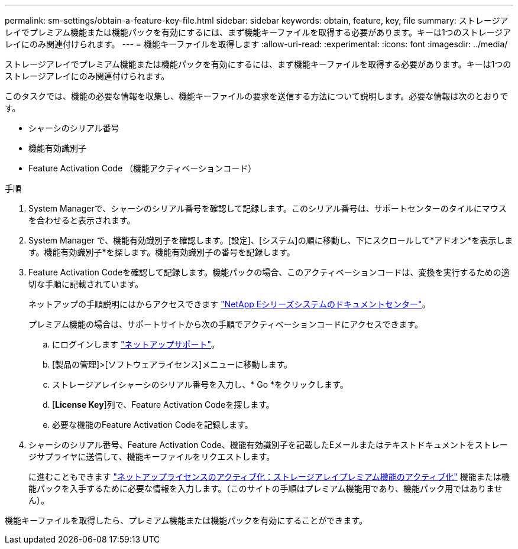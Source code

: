 ---
permalink: sm-settings/obtain-a-feature-key-file.html 
sidebar: sidebar 
keywords: obtain, feature, key, file 
summary: ストレージアレイでプレミアム機能または機能パックを有効にするには、まず機能キーファイルを取得する必要があります。キーは1つのストレージアレイにのみ関連付けられます。 
---
= 機能キーファイルを取得します
:allow-uri-read: 
:experimental: 
:icons: font
:imagesdir: ../media/


[role="lead"]
ストレージアレイでプレミアム機能または機能パックを有効にするには、まず機能キーファイルを取得する必要があります。キーは1つのストレージアレイにのみ関連付けられます。

このタスクでは、機能の必要な情報を収集し、機能キーファイルの要求を送信する方法について説明します。必要な情報は次のとおりです。

* シャーシのシリアル番号
* 機能有効識別子
* Feature Activation Code （機能アクティベーションコード）


.手順
. System Managerで、シャーシのシリアル番号を確認して記録します。このシリアル番号は、サポートセンターのタイルにマウスを合わせると表示されます。
. System Manager で、機能有効識別子を確認します。[設定]、[システム]の順に移動し、下にスクロールして*アドオン*を表示します。機能有効識別子*を探します。機能有効識別子の番号を記録します。
. Feature Activation Codeを確認して記録します。機能パックの場合、このアクティベーションコードは、変換を実行するための適切な手順に記載されています。
+
ネットアップの手順説明にはからアクセスできます http://mysupport.netapp.com/info/web/ECMP1658252.html["NetApp Eシリーズシステムのドキュメントセンター"^]。

+
プレミアム機能の場合は、サポートサイトから次の手順でアクティベーションコードにアクセスできます。

+
.. にログインします http://mysupport.netapp.com["ネットアップサポート"^]。
.. [製品の管理]>[ソフトウェアライセンス]メニューに移動します。
.. ストレージアレイシャーシのシリアル番号を入力し、* Go *をクリックします。
.. [*License Key*]列で、Feature Activation Codeを探します。
.. 必要な機能のFeature Activation Codeを記録します。


. シャーシのシリアル番号、Feature Activation Code、機能有効識別子を記載したEメールまたはテキストドキュメントをストレージサプライヤに送信して、機能キーファイルをリクエストします。
+
に進むこともできます http://partnerspfk.netapp.com["ネットアップライセンスのアクティブ化：ストレージアレイプレミアム機能のアクティブ化"^] 機能または機能パックを入手するために必要な情報を入力します。（このサイトの手順はプレミアム機能用であり、機能パック用ではありません）。



機能キーファイルを取得したら、プレミアム機能または機能パックを有効にすることができます。
